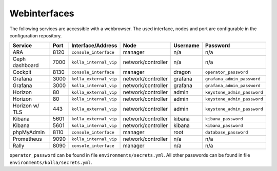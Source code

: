 =============
Webinterfaces
=============

The following services are accessible with a webbrowser. The used interface, nodes and port are
configurable in the configuration repository.

=============== ======== ====================== ================== ============ ===========================
**Service**     **Port** **Interface/Address**  **Node**           **Username** **Password**
--------------- -------- ---------------------- ------------------ ------------ ---------------------------
ARA             8120     ``console_interface``  manager            n/a          n/a
Ceph dashboard  7000     ``kolla_internal_vip`` network/controller n/a          n/a
Cockpit         8130     ``console_interface``  manager            dragon       ``operator_password``
Grafana         3000     ``kolla_external_vip`` network/controller grafana      ``grafana_admin_password``
Grafana         3000     ``kolla_internal_vip`` network/controller grafana      ``grafana_admin_password``
Horizon           80     ``kolla_external_vip`` network/controller admin        ``keystone_admin_password``
Horizon           80     ``kolla_internal_vip`` network/controller admin        ``keystone_admin_password``
Horizon w/ TLS   443     ``kolla_external_vip`` network/controller admin        ``keystone_admin_password``
Kibana          5601     ``kolla_external_vip`` network/controller kibana       ``kibana_password``
Kibana          5601     ``kolla_internal_vip`` network/controller kibana       ``kibana_password``
phpMyAdmin      8110     ``console_interface``  manager            root         ``database_password``
Prometheus      9090     ``kolla_internal_vip`` network/controller n/a          n/a
Rally           8090     ``console_interface``  manager            n/a          n/a
=============== ======== ====================== ================== ============ ===========================

``operator_password`` can be found in file ``environments/secrets.yml``. All other passwords can be found
in file ``environments/kolla/secrets.yml``.
